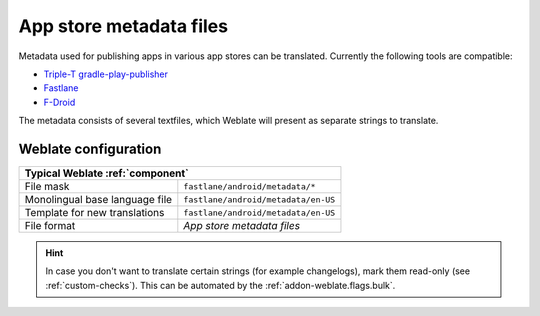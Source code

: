 .. _appstore:

App store metadata files
------------------------

.. versionadded:: 3.5

Metadata used for publishing apps in various app stores can be translated.
Currently the following tools are compatible:

* `Triple-T gradle-play-publisher <https://github.com/Triple-T/gradle-play-publisher>`_
* `Fastlane <https://docs.fastlane.tools/getting-started/android/setup/#fetch-your-app-metadata>`_
* `F-Droid <https://f-droid.org/docs/All_About_Descriptions_Graphics_and_Screenshots/>`_

The metadata consists of several textfiles, which Weblate will present as
separate strings to translate.

Weblate configuration
+++++++++++++++++++++

+--------------------------------+-------------------------------------+
| Typical Weblate :ref:`component`                                     |
+================================+=====================================+
| File mask                      | ``fastlane/android/metadata/*``     |
+--------------------------------+-------------------------------------+
| Monolingual base language file | ``fastlane/android/metadata/en-US`` |
+--------------------------------+-------------------------------------+
| Template for new translations  | ``fastlane/android/metadata/en-US`` |
+--------------------------------+-------------------------------------+
| File format                    | `App store metadata files`          |
+--------------------------------+-------------------------------------+

.. hint::

   In case you don't want to translate certain strings (for example
   changelogs), mark them read-only (see :ref:`custom-checks`). This can be
   automated by the :ref:`addon-weblate.flags.bulk`.
